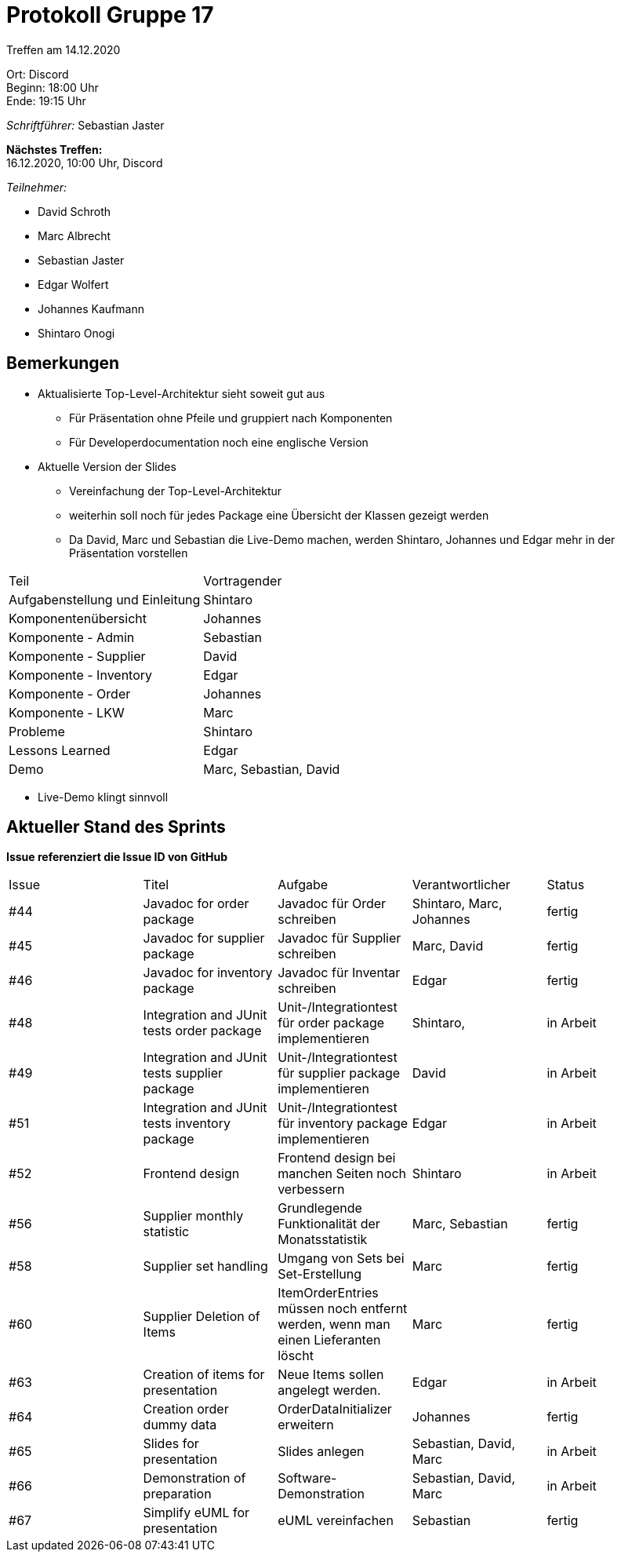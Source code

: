 = Protokoll Gruppe 17

Treffen am 14.12.2020

Ort:      Discord +
Beginn:   18:00 Uhr +
Ende:     19:15 Uhr

__Schriftführer:__ Sebastian Jaster

*Nächstes Treffen:* +
16.12.2020, 10:00 Uhr, Discord

__Teilnehmer:__
//Tabellarisch oder Aufzählung, Kennzeichnung von Teilnehmern mit besonderer Rolle (z.B. Kunde)

- David Schroth
- Marc Albrecht
- Sebastian Jaster
- Edgar Wolfert
- Johannes Kaufmann
- Shintaro Onogi

== Bemerkungen
- Aktualisierte Top-Level-Architektur sieht soweit gut aus
* Für Präsentation ohne Pfeile und gruppiert nach Komponenten
* Für Developerdocumentation noch eine englische Version
- Aktuelle Version der Slides
* Vereinfachung der Top-Level-Architektur
* weiterhin soll noch für jedes Package eine Übersicht der Klassen gezeigt werden
* Da David, Marc und Sebastian die Live-Demo machen, werden Shintaro, Johannes und Edgar mehr in der Präsentation vorstellen
[option="headers"]
|===
|Teil |Vortragender 
|Aufgabenstellung und Einleitung | Shintaro
|Komponentenübersicht | Johannes
|Komponente - Admin | Sebastian
|Komponente - Supplier | David
|Komponente - Inventory | Edgar
|Komponente - Order | Johannes
|Komponente - LKW | Marc
|Probleme | Shintaro
|Lessons Learned | Edgar
|Demo | Marc, Sebastian, David
|===
- Live-Demo klingt sinnvoll


== Aktueller Stand des Sprints
*Issue referenziert die Issue ID von GitHub*

// See http://asciidoctor.org/docs/user-manual/=tables
[option="headers"]
|===
|Issue |Titel | Aufgabe |Verantwortlicher | Status
|#44|Javadoc for order package | Javadoc für Order schreiben | Shintaro, Marc, Johannes | fertig
|#45|Javadoc for supplier package | Javadoc für Supplier schreiben | Marc, David | fertig
|#46|Javadoc for inventory package|Javadoc für Inventar schreiben| Edgar | fertig
|#48|Integration and JUnit tests order package|Unit-/Integrationtest für order package implementieren | Shintaro, | in Arbeit
|#49|Integration and JUnit tests supplier package| Unit-/Integrationtest für supplier package implementieren | David | in Arbeit
|#51|Integration and JUnit tests inventory package| Unit-/Integrationtest für inventory package implementieren | Edgar | in Arbeit
|#52|Frontend design| Frontend design bei manchen Seiten noch verbessern | Shintaro | in Arbeit
|#56|Supplier monthly statistic | Grundlegende Funktionalität der Monatsstatistik |Marc, Sebastian | fertig
|#58|Supplier set handling | Umgang von Sets bei Set-Erstellung | Marc | fertig
|#60 |Supplier Deletion of Items | ItemOrderEntries müssen noch entfernt werden, wenn man einen Lieferanten löscht | Marc | fertig
|#63 |Creation of items for presentation |Neue Items sollen angelegt werden. | Edgar | in Arbeit
|#64 |Creation order dummy data |OrderDataInitializer erweitern | Johannes | fertig
|#65 |Slides for presentation |Slides anlegen | Sebastian, David, Marc | in Arbeit
|#66 |Demonstration of preparation |Software-Demonstration | Sebastian, David, Marc | in Arbeit
|#67 |Simplify eUML for presentation |eUML vereinfachen | Sebastian | fertig
|===


